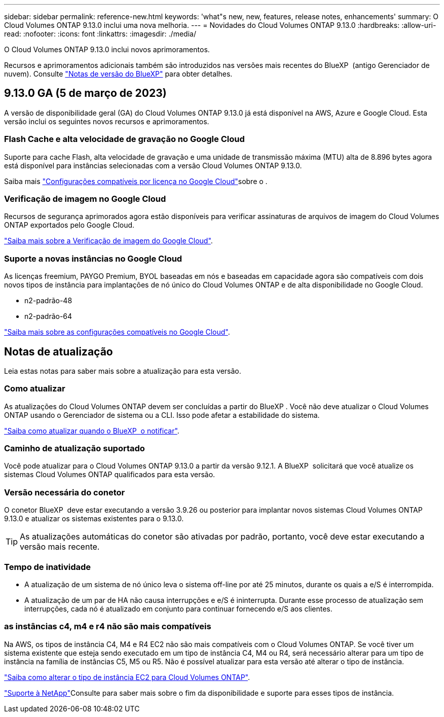 ---
sidebar: sidebar 
permalink: reference-new.html 
keywords: 'what"s new, new, features, release notes, enhancements' 
summary: O Cloud Volumes ONTAP 9.13.0 inclui uma nova melhoria. 
---
= Novidades do Cloud Volumes ONTAP 9.13.0
:hardbreaks:
:allow-uri-read: 
:nofooter: 
:icons: font
:linkattrs: 
:imagesdir: ./media/


[role="lead"]
O Cloud Volumes ONTAP 9.13.0 inclui novos aprimoramentos.

Recursos e aprimoramentos adicionais também são introduzidos nas versões mais recentes do BlueXP  (antigo Gerenciador de nuvem). Consulte https://docs.netapp.com/us-en/cloud-manager-cloud-volumes-ontap/whats-new.html["Notas de versão do BlueXP"^] para obter detalhes.



== 9.13.0 GA (5 de março de 2023)

A versão de disponibilidade geral (GA) do Cloud Volumes ONTAP 9.13.0 já está disponível na AWS, Azure e Google Cloud. Esta versão inclui os seguintes novos recursos e aprimoramentos.



=== Flash Cache e alta velocidade de gravação no Google Cloud

Suporte para cache Flash, alta velocidade de gravação e uma unidade de transmissão máxima (MTU) alta de 8.896 bytes agora está disponível para instâncias selecionadas com a versão Cloud Volumes ONTAP 9.13.0.

Saiba mais link:https://docs.netapp.com/us-en/cloud-volumes-ontap-relnotes/reference-configs-gcp.html["Configurações compatíveis por licença no Google Cloud"^]sobre o .



=== Verificação de imagem no Google Cloud

Recursos de segurança aprimorados agora estão disponíveis para verificar assinaturas de arquivos de imagem do Cloud Volumes ONTAP exportados pelo Google Cloud.

link:https://docs.netapp.com/us-en/cloud-manager-cloud-volumes-ontap/concept-gcp-image-verification.html["Saiba mais sobre a Verificação de imagem do Google Cloud"^].



=== Suporte a novas instâncias no Google Cloud

As licenças freemium, PAYGO Premium, BYOL baseadas em nós e baseadas em capacidade agora são compatíveis com dois novos tipos de instância para implantações de nó único do Cloud Volumes ONTAP e de alta disponibilidade no Google Cloud.

* n2-padrão-48
* n2-padrão-64


link:https://docs.netapp.com/us-en/cloud-volumes-ontap-relnotes/reference-configs-gcp.html["Saiba mais sobre as configurações compatíveis no Google Cloud"^].



== Notas de atualização

Leia estas notas para saber mais sobre a atualização para esta versão.



=== Como atualizar

As atualizações do Cloud Volumes ONTAP devem ser concluídas a partir do BlueXP . Você não deve atualizar o Cloud Volumes ONTAP usando o Gerenciador de sistema ou a CLI. Isso pode afetar a estabilidade do sistema.

link:http://docs.netapp.com/us-en/cloud-manager-cloud-volumes-ontap/task-updating-ontap-cloud.html["Saiba como atualizar quando o BlueXP  o notificar"^].



=== Caminho de atualização suportado

Você pode atualizar para o Cloud Volumes ONTAP 9.13.0 a partir da versão 9.12.1. A BlueXP  solicitará que você atualize os sistemas Cloud Volumes ONTAP qualificados para esta versão.



=== Versão necessária do conetor

O conetor BlueXP  deve estar executando a versão 3.9.26 ou posterior para implantar novos sistemas Cloud Volumes ONTAP 9.13.0 e atualizar os sistemas existentes para o 9.13.0.


TIP: As atualizações automáticas do conetor são ativadas por padrão, portanto, você deve estar executando a versão mais recente.



=== Tempo de inatividade

* A atualização de um sistema de nó único leva o sistema off-line por até 25 minutos, durante os quais a e/S é interrompida.
* A atualização de um par de HA não causa interrupções e e/S é ininterrupta. Durante esse processo de atualização sem interrupções, cada nó é atualizado em conjunto para continuar fornecendo e/S aos clientes.




=== as instâncias c4, m4 e r4 não são mais compatíveis

Na AWS, os tipos de instância C4, M4 e R4 EC2 não são mais compatíveis com o Cloud Volumes ONTAP. Se você tiver um sistema existente que esteja sendo executado em um tipo de instância C4, M4 ou R4, será necessário alterar para um tipo de instância na família de instâncias C5, M5 ou R5. Não é possível atualizar para esta versão até alterar o tipo de instância.

link:https://docs.netapp.com/us-en/cloud-manager-cloud-volumes-ontap/task-change-ec2-instance.html["Saiba como alterar o tipo de instância EC2 para Cloud Volumes ONTAP"^].

link:https://mysupport.netapp.com/info/communications/ECMLP2880231.html["Suporte à NetApp"^]Consulte para saber mais sobre o fim da disponibilidade e suporte para esses tipos de instância.
